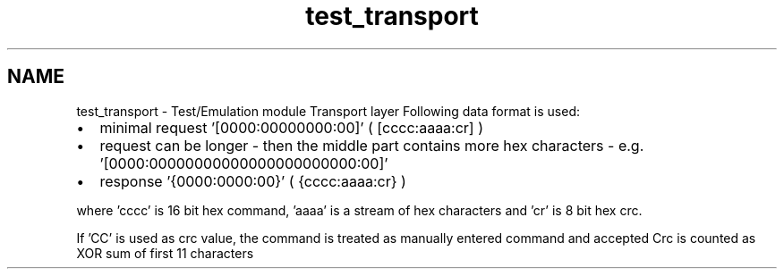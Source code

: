 .TH "test_transport" 3 "Wed Oct 29 2014" "Version V0.0" "AQ0X" \" -*- nroff -*-
.ad l
.nh
.SH NAME
test_transport \- Test/Emulation module Transport layer 
Following data format is used:
.PP
.IP "\(bu" 2
minimal request '[0000:00000000:00]' ( [cccc:aaaa:cr] )
.IP "\(bu" 2
request can be longer - then the middle part contains more hex characters - e\&.g\&. '[0000:00000000000000000000000:00]'
.IP "\(bu" 2
response '{0000:0000:00}' ( {cccc:aaaa:cr} )
.PP
.PP
where 'cccc' is 16 bit hex command, 'aaaa' is a stream of hex characters and 'cr' is 8 bit hex crc\&.
.PP
If 'CC' is used as crc value, the command is treated as manually entered command and accepted Crc is counted as XOR sum of first 11 characters 
